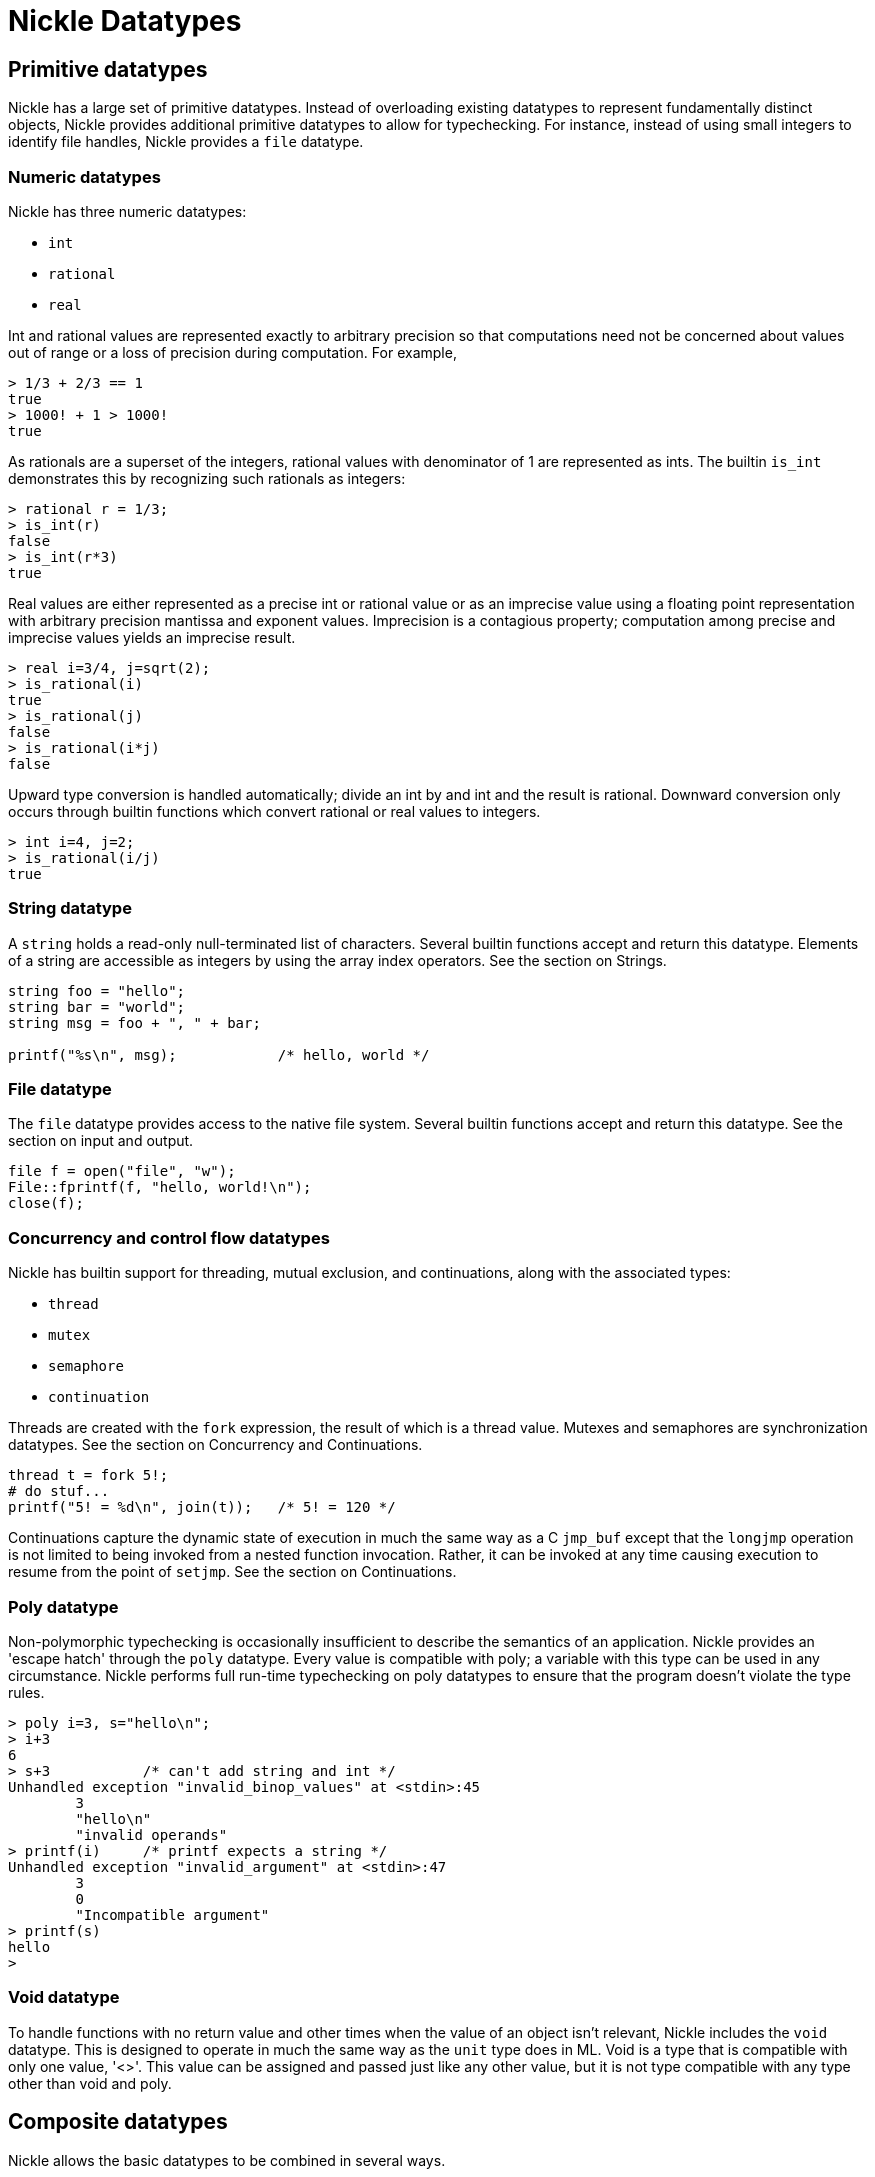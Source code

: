 = Nickle Datatypes

== Primitive datatypes

Nickle has a large set of primitive datatypes.
Instead of overloading existing datatypes to represent fundamentally distinct objects, Nickle provides additional primitive datatypes to allow for typechecking.
For instance, instead of using small integers to identify file handles, Nickle provides a `file` datatype. 

=== Numeric datatypes

Nickle has three numeric datatypes: 

* `int`
* `rational`
* `real`

Int and rational values are represented exactly to arbitrary precision so that computations need not be concerned about values out of range or a loss of precision during computation.
For example, 

----

> 1/3 + 2/3 == 1
true
> 1000! + 1 > 1000!
true
----

As rationals are a superset of the integers, rational values with denominator of 1 are represented as ints.
The builtin `is_int` demonstrates this by recognizing such rationals as integers: 

----

> rational r = 1/3;
> is_int(r)   
false
> is_int(r*3)
true
----

Real values are either represented as a precise int or rational value or as an imprecise value using a floating point representation with arbitrary precision mantissa and exponent values.
Imprecision is a contagious property; computation among precise and imprecise values yields an imprecise result. 

----

> real i=3/4, j=sqrt(2);
> is_rational(i)
true
> is_rational(j)
false
> is_rational(i*j)
false
----

Upward type conversion is handled automatically; divide an int by and int and the result is rational.
Downward conversion only occurs through builtin functions which convert rational or real values to integers. 

----

> int i=4, j=2;
> is_rational(i/j)
true
----

=== String datatype

A `string` holds a read-only null-terminated list of characters.
Several builtin functions accept and return this datatype.
Elements of a string are accessible as integers by using the array index operators.
See the section on Strings. 

----

string foo = "hello";
string bar = "world";
string msg = foo + ", " + bar;

printf("%s\n", msg);            /* hello, world */
----

=== File datatype

The `file` datatype provides access to the native file system.
Several builtin functions accept and return this datatype.
See the section on input and output. 

----

file f = open("file", "w");
File::fprintf(f, "hello, world!\n");
close(f);
----

=== Concurrency and control flow datatypes

Nickle has builtin support for threading, mutual exclusion, and continuations, along with the associated types: 

* `thread`
* `mutex`
* `semaphore`
* `continuation`

Threads are created with the `fork` expression, the result of which is a thread value.
Mutexes and semaphores are synchronization datatypes.
See the section on Concurrency and Continuations. 

----

thread t = fork 5!;
# do stuf...
printf("5! = %d\n", join(t));   /* 5! = 120 */
----

Continuations capture the dynamic state of execution in much the same
way as a C `jmp_buf` except that the `longjmp` operation is not
limited to being invoked from a nested function invocation.  Rather,
it can be invoked at any time causing execution to resume from the
point of ``setjmp``.  See the section on Continuations.

=== Poly datatype

Non-polymorphic typechecking is occasionally insufficient to describe the semantics of an application.
Nickle provides an 'escape hatch' through the `poly` datatype.
Every value is compatible with poly; a variable with this type can be used in any circumstance.
Nickle performs full run-time typechecking on poly datatypes to ensure that the program doesn't violate the type rules. 

----

> poly i=3, s="hello\n";
> i+3
6
> s+3           /* can't add string and int */
Unhandled exception "invalid_binop_values" at <stdin>:45
        3
        "hello\n"
        "invalid operands"
> printf(i)     /* printf expects a string */
Unhandled exception "invalid_argument" at <stdin>:47
        3
        0
        "Incompatible argument"
> printf(s)
hello
>
----

=== Void datatype

To handle functions with no return value and other times when the value of an object isn't relevant, Nickle includes the `void` datatype.
This is designed to operate in much the same way as the `unit` type does in ML.
Void is a type that is compatible with only one value, '<>'. This value can be assigned and passed just like any other value, but it is not type compatible with any type other than void and poly. 

== Composite datatypes

Nickle allows the basic datatypes to be combined in several ways. 

* `struct`
* `union`
* arrays
* pointers
* references
* functions


=== Structs

Structs work much like C structs; they composite several datatypes into an aggregate with names for each element of the structure.
One unusual feature is that a struct value is compatible with a struct type if the struct value contains all of the entries in the type.
For example: 

----

typedef struct {
        int     i;
        real    r;
} i_and_r;

typedef struct {
        int     i;
} just_i;

i_and_r i_and_r_value = { i = 12, r = 37 };

just_i  i_value;

i_value = i_and_r_value;
----

The assignment is legal because `i_and_r` contains all of the elements of ``just_i``. ``i_value`` will end up with both `i` and `r` values. 

=== Unions

Unions provide a way to hold several different datatypes in the same object.
Unions are declared and used much like structs.
When a union element is referenced, Nickle checks to make sure the referring element tag is the one currently stored in the union.
This provides typechecking at runtime for this kind of polymorphism.
Values can be converted to a union type by specifying a compatible union tag cast.
A control structure `union switch` exists to split out the different tags and perform different functions based on the current tag: 

----

typedef union {
        int     i;
        real    r;
} i_and_r_union;

i_and_r_union u_value;

u_value.i = 37;

union switch (u_value) {
case i:
        printf ("i value %d\n", u_value.i);
        break;
case r:
        printf ("r value %d\n", u_value.r);
        break;
}

u_value = (i_and_r_union.r) 1.2;
printf ("u_value %g\n", u_value);               /* u_value r = 1.2 */
----

=== Arrays

Array types in Nickle determine only the number of dimensions and not the size of each dimension.
Therefore they can be declared in one of three ways: 

----

int[*] a;
int[...] b;
int[3] c;
----

By these declarations, ``a``, `b` and ``c`` are of the same type (one-dimensional array). The specification of the size of `c` actually has no effect on its declaration but rather on its initialization.
See Initialization below.
Declaring multidimensional arrays in Nickle is different than in C; C provides only arrays of arrays while Nickle allows either: 

----

int[3,3]        array_2d = {};
int[3][3]       array_of_arrays = { (int[3]) {} ... };

array_2d[0,0] = 7;
array_of_arrays[0][0] = 7;
array_of_arrays[1] = (int[2]) { 1, 2 };
----

These two types can be used in similar circumstances, but the first ensures that the resulting objects are rectangular while the second allows for each row of the array to have a different number of elements.
The second also allows for each row to be manipulated separately.
The final example shows an entire row being replaced with new contents. 

Array values created with '...' in place of the dimension information are resizable; requests to store beyond the bounds of such arrays will cause the array dimensions to be increased to include the specified location.
Resizable arrays may also be passed to the `setdim` and ``setdims`` built-in functions. 

=== Hashes

Hashes provide an associative mapping from arbitrary keys to values.
Any type may be used as the key.
This allows indexing by strings, and even composite values.
They are called ``hashes`` instead of associative arrays to make the performance characteristics of the underlying implementation clear. 

Hashes are declared a bit like arrays, but instead of a value in the brackets, a type is placed: 

----

int[string]     string_to_int = { "hello" => 2, => 0 };
float[float]    float_to_float = { 2.5 => 27 };

string_to_int["bar"] = 17;
string_to_int["foo"] += 12;
float_to_float[pi] = pi/2;
----

The initializer syntax uses the double-arrow `+=>+` to separate key from value.
Eliding the key specifies the "default" value -- used to instantiate newly created elements in the hash. 

=== Pointers

Pointers hold a reference to a separate object; multiple pointers may point at the same object and changes to the referenced object are reflected both in the underlying object as well as in any other references to the same object.
While pointers can be used to point at existing storage locations, anonymous locations can be created with the reference built-in function; this allows for the creation of pointers to existing values without requiring that the value be stored in a named object. 

----

*int    pointer;
int     object;

pointer = &object;
*pointer = 12;

printf ("%g\n", object);                /* 12 */

pointer = reference (37);
(*pointer)++;

printf ("%g\n", *pointer);              /* 38 */
----

=== References

References, like pointers, refer to objects.
They are unlike pointers, however; they are designed to provide for calls by reference in a completely by-value language.
They may eventually replace pointers altogether.
They are declared and assigned similarly, but not identically, to pointers: 

----

&int ref;
int  i;

i = 3;
&ref = &i;
----

``ref`` is declared as a reference to an integer, ``&int``.
An integer, ``i``, is declared and given the value 3.
Finally, the assignment carries some interesting semantics: the address of the reference is set to the address of ``i``.
References may also be assigned otherwise anonymous values with ``reference``, e.g. 

----

&int foo;
&foo = reference ( 3 );
----

References, unlike pointers, need not be dereferenced; they are used exactly as any other value.
Changing either the value it refers to or the reference itself changes both. 

----

printf("%g\n", i);      /* 3 */
printf("%g\n", ref);    /* 3 */

++ref;

printf("%g\n", i);      /* 4 */
printf("%g\n", ref);    /* 4 */
----

=== Functions

Nickle has first-class functions.  These look a lot like function
pointers in C, but important semantic differences separate the two.
Of course, if you want a function pointer in Nickle, those are also
available.  Function types always have a return type and zero or more
argument types.  Functions may use the void return type.  The final
argument type may be followed by an elipsis (...), in which case the
function can take any number of arguments at that point, each of the
same type as the final argument type:

----

int(int, int)   a;
void(int ...)   b;

a(1,2);
b(1);
b(1,2);
b(1,"hello");   /* illegal, "hello" is not compatible with int */
----

See the section on Functions. 

== Declarations

A declaration in Nickle consists of four elements: publication,
storage class, type, and name.  Publication, class, and type are all
optional but at least one must be present and they must be in that
order.

* Publication is one of public or protected, which defines the name's
  visibility within its namespace. When publication is missing, Nickle
  uses `private` meaning that the name will not be visible outside of
  the current namespace. See the section on Namespaces.

* Class is one of `global`, `static`, or `auto`. When class is missing,
  Nickle uses `auto` for variables declared within a function and
  `global` for variables declared at the top level. See Storage
  classes below.

* Type is some type as described here, for instance 
+
----
type                    /* primitive type */
*type                   /* pointer to type */
&type                   /* reference to type */
type[*]                 /* array of type */
type[*,...]             /* multidimensional array of type */
type(type,...)          /* function with type arguments and return value */
struct { ... }          /* struct of types */
union { ... }           /* union of types */
type(type,...)[*]       /* array of functions */
/* etc. */
----
+
When type is missing, Nickle uses poly, which allows the variable to hold data of any type.
In any case, type is always checked at runtime. 

== Initializers

Initializers in Nickle are expressions evaluated when the storage for a variable comes into scope.
To initialize array and structure types, expressions which evaluate to a struct or array object are used: 

----

int     k = 12;
int     z = floor (pi * 27);
int[3]  a = (int[3]) { 1, 2, 3 };

typedef struct {
        int     i;
        real    r;
} i_and_r;

i_and_r s = (i_and_r) { i = 12, r = pi/2 };
----

As a special case, initializers for struct and array variables may elide the type leaving only the bracketed initializer: 

----

int[3]  a = { 1, 2, 3 };
i_and_r s = { i = 12, r = pi/2 };
----

Instead of initializing structures by their position in the declared type, Nickle uses the structure tags.
This avoids common mistakes when the structure type is redeclared. 

An arrays initializer followed by an elipsis ( `+...+` ) is replicated to fill the remainder of the elements in that dimension: 

----

int[4,4]        a = { { 1, 2 ... }, { 3, 4 ... } ... };
----

This leaves `a` initialized to an array who's first row is `{ 1, 2, 2, 2 }` and subsequent rows are ``{ 3, 4, 4, 4 }``.
It is an error to use this elipsis notation when the associated type specification contains stars instead of expressions for the dimensions of the array.
Variables need not be completely initialized; arrays can be partially filled and structures may have only a subset of their elements initialized.
Using an uninitialized variable causes a run time exception to be raised. 

== Identifier scope

Identifiers are scoped lexically; any identifier in lexical scope can be used in any expression (with one exception described below). Each compound statement creates a new lexical scope.
Function declarations and statement blocks also create new lexical scopes.
This limits the scope of variables in situations like: 

----

if (int i = foo(x))
        printf ("i in scope here %d\n", i);
else
        printf ("i still in scope here %d\n", i);
printf ("i not in scope here\n");
----

Identifiers are lexically scoped even when functions are nested: 

----
int foo (int x) {
        int y = 1;
        int bar (int z) { return z + y; }
        return bar (x);
}
----

== Storage classes

There are three storage classes in Nickle: 

* `auto`
* `static`
* `global`

The storage class of a variable defines the lifetime of the storage
referenced by the variable.  When the storage for a variable is
allocated, any associated initializer expression is evaluated and the
value assigned to the variable.

=== Auto variables

`auto` variables have lifetime equal to the dynamic scope where they
are defined.  When a function is invoked, storage is allocated which
the variables reference.  Successive invocations allocate new storage.
Storage captured and passed out of the function will remain
accessible.

----
*int foo (int x)
{
        return &x;
}

*int    a1 = foo (1);
*int    a2 = foo (2);
----

`a1` and `a2` now refer to separately allocated storage. 

=== Static variables

`static` variables have lifetime equal to the scope in which the
function they are declared in is evaluated.  A function value includes
both the executable code and the storage for any enclosed static
variables, function values are created from function declarations.

----
int() incrementer ()
{
        return (func () { 
                static int      x = 0;
                return ++x;
        });
}

int()   a = incrementer();
int()   b = incrementer();
----

`a` and `b` refer to functions with separate static state and so the
values they return form independent sequences.  Because static
variables are initialized as the function is evaluated and not during
function execution, any auto variables declared within the enclosing
function are not accessible.  This is the exception to the lexical
scoping rules mentioned above.  It is an error to reference auto
variables in this context.  Additionally, any auto variables declared
within an initializer for a static variable exist in the frame for the
static initializer, not for the function.

----
poly foo ()
{
        static poly bar (*int z)
        {
                *z = (*z)!;
        }
        static x = ((int y = 7), bar (&y), y);

        return x;
}
----

The static initializer is an anonymous function sharing the same
static scope as the function containing the static declarations, but
having its own unique dynamic scope.

=== Global variables

`global` variables have lifetime equal to the global scope.  When
declared at global scope, storage is allocated and the initializer
executed as soon as the declaration is parsed.  When declared within a
function, storage is allocated when the function is parsed and the
initializer is executed in the static initializer of the outermost
enclosing function.

----
poly foo ()
{
        poly bar ()
        {
                global  g = 1;
                static  s = 1;

                g++;
                s++;
                return (int[2]) { g, s };
        }
        return bar ();
}
----

Because `g` has global scope, only a single instance exists and so the
returned values from `foo` increment each time `foo` is called.
However, because `s` has static scope, it is reinitialized each time
`bar` is reevaluated as the static initializer is invoked and returns
the same value each time `foo` is called.